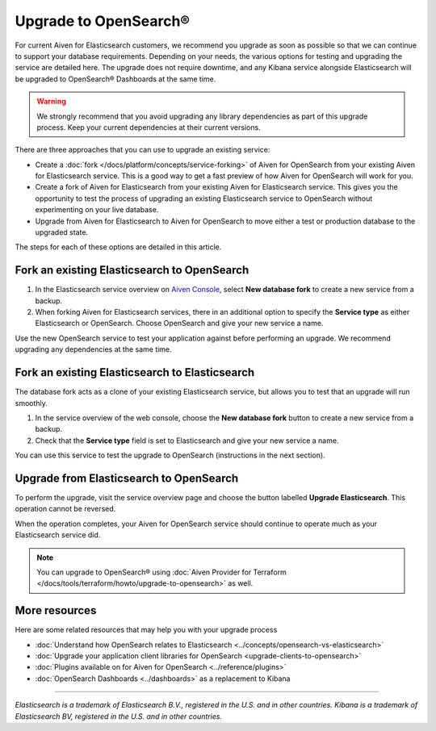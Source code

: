 Upgrade to OpenSearch®
======================

For current Aiven for Elasticsearch customers, we recommend you upgrade as soon as possible so that we can continue to support your database requirements. Depending on your needs, the various options for testing and upgrading the service are detailed here. The upgrade does not require downtime, and any Kibana service alongside Elasticsearch will be upgraded to OpenSearch® Dashboards at the same time.

.. warning::
    We strongly recommend that you avoid upgrading any library dependencies as part of this upgrade process. Keep your current dependencies at their current versions.

There are three approaches that you can use to upgrade an existing service:

* Create a :doc:`fork </docs/platform/concepts/service-forking>` of Aiven for OpenSearch from your existing Aiven for Elasticsearch service. This is a good way to get a fast preview of how Aiven for OpenSearch will work for you.
* Create a fork of Aiven for Elasticsearch from your existing Aiven for Elasticsearch service. This gives you the opportunity to test the process of upgrading an existing Elasticsearch service to OpenSearch without experimenting on your live database.
* Upgrade from Aiven for Elasticsearch to Aiven for OpenSearch to move either a test or production database to the upgraded state.

The steps for each of these options are detailed in this article.

Fork an existing Elasticsearch to OpenSearch
--------------------------------------------

1. In the Elasticsearch service overview on `Aiven Console <https://console.aiven.io/>`_, select **New database fork**  to create a new service from a backup.
2. When forking Aiven for Elasticsearch services, there in an additional option to specify the **Service type** as either Elasticsearch or OpenSearch. Choose OpenSearch and give your new service a name.

Use the new OpenSearch service to test your application against before performing an upgrade. We recommend upgrading any dependencies at the same time.

Fork an existing Elasticsearch to Elasticsearch
-----------------------------------------------

The database fork acts as a clone of your existing Elasticsearch service, but allows you to test that an upgrade will run smoothly.

1. In the service overview of the web console, choose the **New database fork** button to create a new service from a backup.
2. Check that the **Service type** field is set to Elasticsearch and give your new service a name.

You can use this service to test the upgrade to OpenSearch (instructions in the next section).

Upgrade from Elasticsearch to OpenSearch
----------------------------------------

To perform the upgrade, visit the service overview page and choose the button labelled **Upgrade Elasticsearch**. This operation cannot be reversed.

When the operation completes, your Aiven for OpenSearch service should continue to operate much as your Elasticsearch service did.

.. note::
    You can upgrade to OpenSearch® using :doc:`Aiven Provider for Terraform </docs/tools/terraform/howto/upgrade-to-opensearch>` as well.


More resources
--------------

Here are some related resources that may help you with your upgrade process

* :doc:`Understand how OpenSearch relates to Elasticsearch <../concepts/opensearch-vs-elasticsearch>`
* :doc:`Upgrade your application client libraries for OpenSearch <upgrade-clients-to-opensearch>`
* :doc:`Plugins available on for Aiven for OpenSearch <../reference/plugins>`
* :doc:`OpenSearch Dashboards <../dashboards>` as a replacement to Kibana

------

*Elasticsearch is a trademark of Elasticsearch B.V., registered in the U.S. and in other countries.*
*Kibana is a trademark of Elasticsearch BV, registered in the U.S. and in other countries.*
